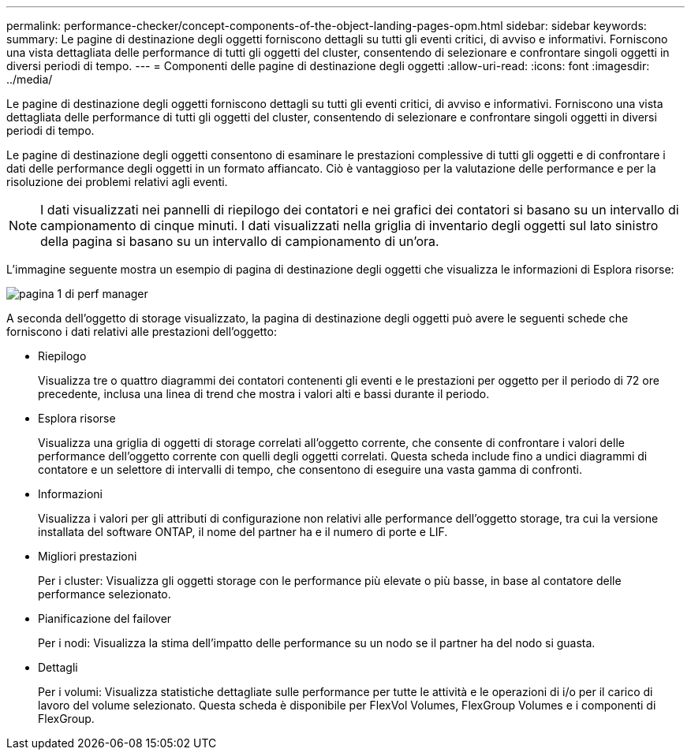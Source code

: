 ---
permalink: performance-checker/concept-components-of-the-object-landing-pages-opm.html 
sidebar: sidebar 
keywords:  
summary: Le pagine di destinazione degli oggetti forniscono dettagli su tutti gli eventi critici, di avviso e informativi. Forniscono una vista dettagliata delle performance di tutti gli oggetti del cluster, consentendo di selezionare e confrontare singoli oggetti in diversi periodi di tempo. 
---
= Componenti delle pagine di destinazione degli oggetti
:allow-uri-read: 
:icons: font
:imagesdir: ../media/


[role="lead"]
Le pagine di destinazione degli oggetti forniscono dettagli su tutti gli eventi critici, di avviso e informativi. Forniscono una vista dettagliata delle performance di tutti gli oggetti del cluster, consentendo di selezionare e confrontare singoli oggetti in diversi periodi di tempo.

Le pagine di destinazione degli oggetti consentono di esaminare le prestazioni complessive di tutti gli oggetti e di confrontare i dati delle performance degli oggetti in un formato affiancato. Ciò è vantaggioso per la valutazione delle performance e per la risoluzione dei problemi relativi agli eventi.

[NOTE]
====
I dati visualizzati nei pannelli di riepilogo dei contatori e nei grafici dei contatori si basano su un intervallo di campionamento di cinque minuti. I dati visualizzati nella griglia di inventario degli oggetti sul lato sinistro della pagina si basano su un intervallo di campionamento di un'ora.

====
L'immagine seguente mostra un esempio di pagina di destinazione degli oggetti che visualizza le informazioni di Esplora risorse:

image::../media/perf-manager-page-1.gif[pagina 1 di perf manager]

A seconda dell'oggetto di storage visualizzato, la pagina di destinazione degli oggetti può avere le seguenti schede che forniscono i dati relativi alle prestazioni dell'oggetto:

* Riepilogo
+
Visualizza tre o quattro diagrammi dei contatori contenenti gli eventi e le prestazioni per oggetto per il periodo di 72 ore precedente, inclusa una linea di trend che mostra i valori alti e bassi durante il periodo.

* Esplora risorse
+
Visualizza una griglia di oggetti di storage correlati all'oggetto corrente, che consente di confrontare i valori delle performance dell'oggetto corrente con quelli degli oggetti correlati. Questa scheda include fino a undici diagrammi di contatore e un selettore di intervalli di tempo, che consentono di eseguire una vasta gamma di confronti.

* Informazioni
+
Visualizza i valori per gli attributi di configurazione non relativi alle performance dell'oggetto storage, tra cui la versione installata del software ONTAP, il nome del partner ha e il numero di porte e LIF.

* Migliori prestazioni
+
Per i cluster: Visualizza gli oggetti storage con le performance più elevate o più basse, in base al contatore delle performance selezionato.

* Pianificazione del failover
+
Per i nodi: Visualizza la stima dell'impatto delle performance su un nodo se il partner ha del nodo si guasta.

* Dettagli
+
Per i volumi: Visualizza statistiche dettagliate sulle performance per tutte le attività e le operazioni di i/o per il carico di lavoro del volume selezionato. Questa scheda è disponibile per FlexVol Volumes, FlexGroup Volumes e i componenti di FlexGroup.


